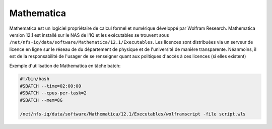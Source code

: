 Mathematica
===========

Mathematica est un logiciel propriétaire de calcul formel et numérique développé par Wolfram Research.
Mathematica version 12.1 est installé sur le NAS de l'IQ et les exécutables se trouvent sous ``/net/nfs-iq/data/software/Mathematica/12.1/Executables``.
Les licences sont distribuées via un serveur de licence en ligne sur le réseau de du département de physique et de l'université de manière transparente.
Néanmoins, il est de la responsabilité de l'usager de se renseigner quant aux politiques d'accès à ces licences (si elles existent)

Exemple d'utilisation de Mathematica en tâche batch:

.. code-block:: bash
    
    #!/bin/bash
    #SBATCH --time=02:00:00
    #SBATCH --cpus-per-task=2
    #SBATCH --mem=8G
    
    /net/nfs-iq/data/software/Mathematica/12.1/Executables/wolframscript -file script.wls
